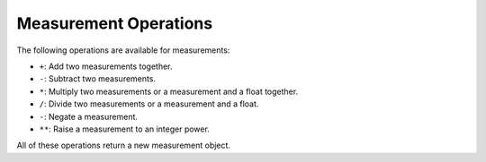 Measurement Operations
=======================

The following operations are available for measurements:

* ``+``: Add two measurements together.
* ``-``: Subtract two measurements.
* ``*``: Multiply two measurements or a measurement and a float together.
* ``/``: Divide two measurements or a measurement and a float.
* ``-``: Negate a measurement.
* ``**``: Raise a measurement to an integer power.


All of these operations return a new measurement object.

.. testsetup:: *

    from pymeasurement import Measurement as M

.. doctest:: python

        >>> a = M.fromStr('3.14d m/s')

        >>> b = M.fromStr('2.71d m/s')

        >>> a + b
        5.85 +/- 0.02 m/s

        >>> a - b
        0.43 +/- 0.02 m/s

        >>> a * b
        8.51 +/- 0.69% m^2/s^2

        >>> a / b
        1.16 +/- 0.69%
        
        >>> a * 2
        6.28 +/- 0.32% m/s
        
        >>> a / 2
        1.57 +/- 0.32% m/s
        
        >>> -a
        -3.14 +/- 0.01 m/s
        
        >>> a ** 2
        9.86 +/- 0.64% m^2/s^2
        


